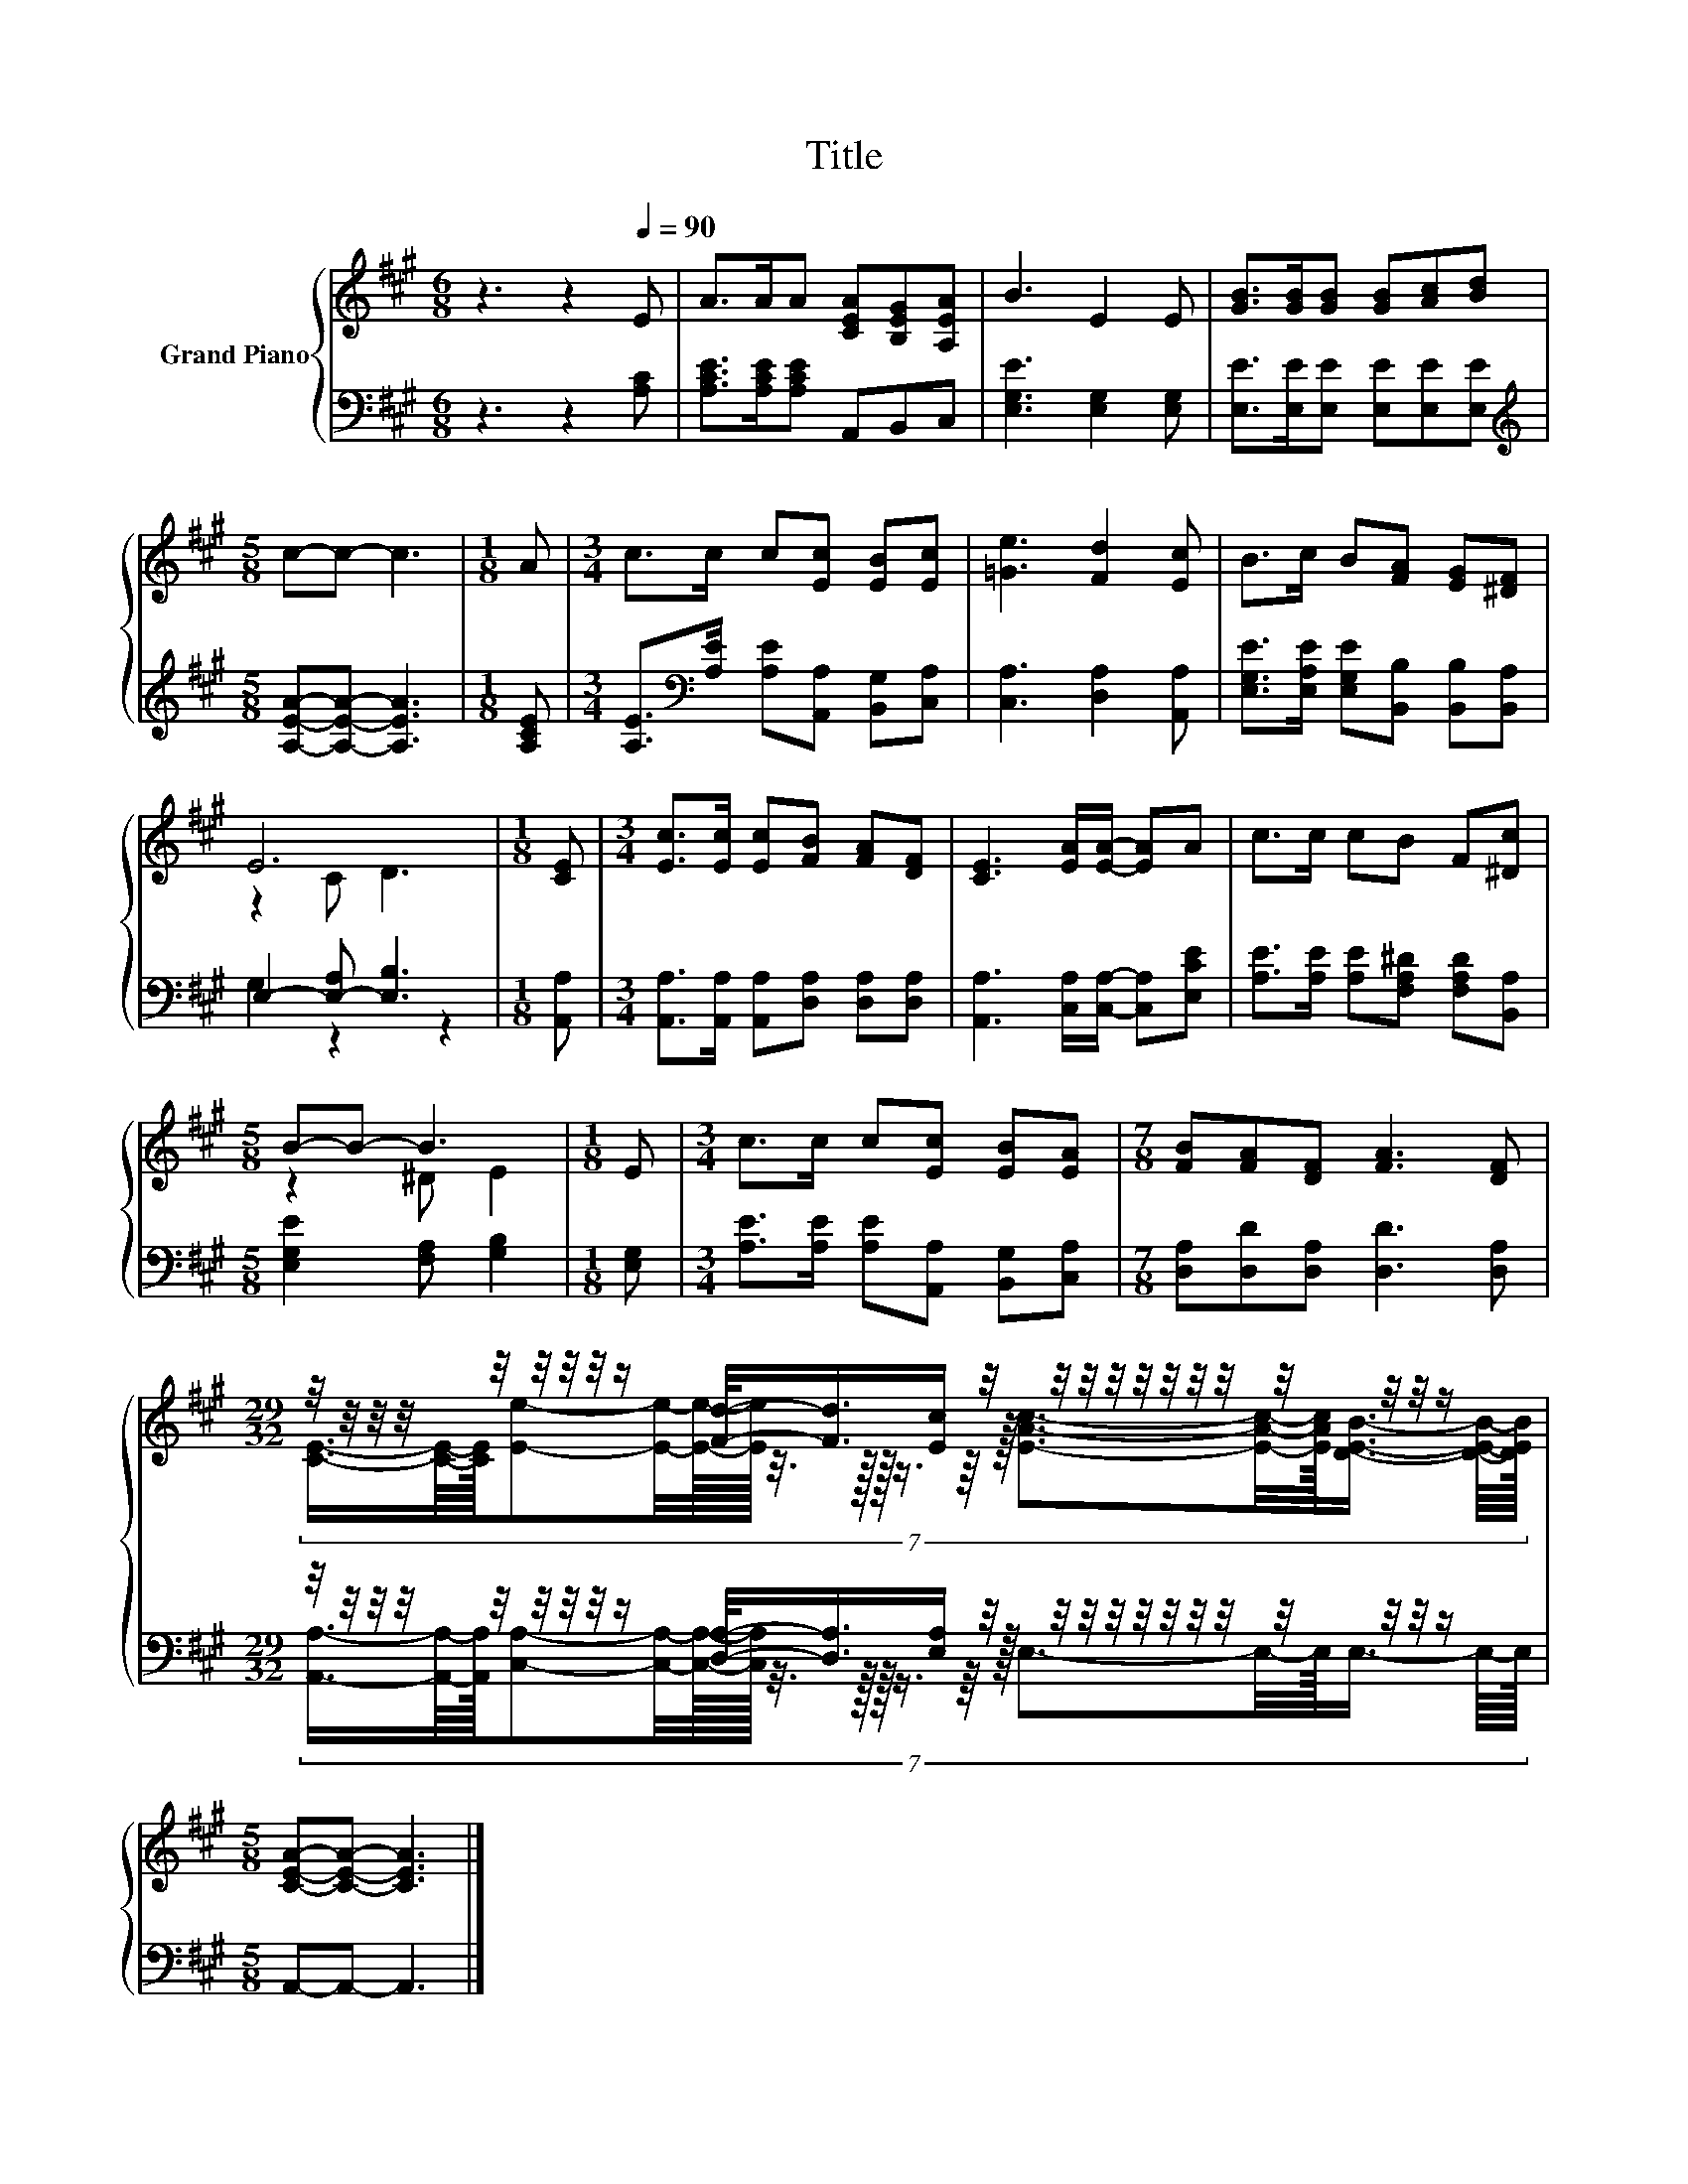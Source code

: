 X:1
T:Title
%%score { ( 1 3 ) | ( 2 4 ) }
L:1/8
M:6/8
K:A
V:1 treble nm="Grand Piano"
V:3 treble 
V:2 bass 
V:4 bass 
V:1
 z3 z2[Q:1/4=90] E | A>AA [CEA][B,EG][A,EA] | B3 E2 E | [GB]>[GB][GB] [GB][Ac][Bd] | %4
[M:5/8] c-c- c3 |[M:1/8] A |[M:3/4] c>c c[Ec] [EB][Ec] | [=Ge]3 [Fd]2 [Ec] | B>c B[FA] [EG][^DF] | %9
 E6 |[M:1/8] [CE] |[M:3/4] [Ec]>[Ec] [Ec][FB] [FA][DF] | [CE]3 [EA]/[EA]/- [EA]A | c>c cB F[^Dc] | %14
[M:5/8] B-B- B3 |[M:1/8] E |[M:3/4] c>c c[Ec] [EB][EA] |[M:7/8] [FB][FA][DF] [FA]3 [DF] | %18
[M:29/32] z/4 z/4 z/4 z/4 z/4 z/4 z/4 z/4 z/ [Fd]/-<[Fd]/[Ec]/ z/4 z/4 z/4 z/4 z/4 z/4 z/4 z/4 z/4 z/4 z/4 z/ | %19
[M:5/8] [CEA]-[CEA]- [CEA]3 |] %20
V:2
 z3 z2 [A,C] | [A,CE]>[A,CE][A,CE] A,,B,,C, | [E,G,E]3 [E,G,]2 [E,G,] | %3
 [E,E]>[E,E][E,E] [E,E][E,E][E,E] |[M:5/8][K:treble] [A,EA]-[A,EA]- [A,EA]3 |[M:1/8] [A,CE] | %6
[M:3/4] [A,E]>[K:bass][A,E] [A,E][A,,A,] [B,,G,][C,A,] | [C,A,]3 [D,A,]2 [A,,A,] | %8
 [E,G,E]>[E,A,E] [E,G,E][B,,B,] [B,,B,][B,,A,] | E,2- [E,-A,] [E,B,]3 |[M:1/8] [A,,A,] | %11
[M:3/4] [A,,A,]>[A,,A,] [A,,A,][D,A,] [D,A,][D,A,] | [A,,A,]3 [C,A,]/[C,A,]/- [C,A,][E,CE] | %13
 [A,E]>[A,E] [A,E][F,A,^D] [F,A,D][B,,A,] |[M:5/8] [E,G,E]2 [F,A,] [G,B,]2 |[M:1/8] [E,G,] | %16
[M:3/4] [A,E]>[A,E] [A,E][A,,A,] [B,,G,][C,A,] |[M:7/8] [D,A,][D,D][D,A,] [D,D]3 [D,A,] | %18
[M:29/32] z/4 z/4 z/4 z/4 z/4 z/4 z/4 z/4 z/ [D,A,]/-<[D,A,]/[E,A,]/ z/4 z/4 z/4 z/4 z/4 z/4 z/4 z/4 z/4 z/4 z/4 z/ | %19
[M:5/8] A,,-A,,- A,,3 |] %20
V:3
 x6 | x6 | x6 | x6 |[M:5/8] x5 |[M:1/8] x |[M:3/4] x6 | x6 | x6 | z2 C D3 |[M:1/8] x |[M:3/4] x6 | %12
 x6 | x6 |[M:5/8] z2 ^D E2 |[M:1/8] x |[M:3/4] x6 |[M:7/8] x7 | %18
[M:29/32] (7:8:19[CE]3/4-[CE]/8-[CE]/32[Ee]-[Ee]/4-[Ee]3/32-[Ee]/64 z3/8 z/16 z/64 z3/4 z/8 z/32 [EAc]3/2-[EAc]/4-[EAc]/16[DEB]3/4- [DEB]/8-[DEB]/32 | %19
[M:5/8] x5 |] %20
V:4
 x6 | x6 | x6 | x6 |[M:5/8][K:treble] x5 |[M:1/8] x |[M:3/4] x3/2[K:bass] x9/2 | x6 | x6 | %9
 G,2 z2 z2 |[M:1/8] x |[M:3/4] x6 | x6 | x6 |[M:5/8] x5 |[M:1/8] x |[M:3/4] x6 |[M:7/8] x7 | %18
[M:29/32] (7:8:19[A,,A,]3/4-[A,,A,]/8-[A,,A,]/32[C,A,]-[C,A,]/4-[C,A,]3/32-[C,A,]/64 z3/8 z/16 z/64 z3/4 z/8 z/32 E,3/2-E,/4-E,/16E,3/4- E,/8-E,/32 | %19
[M:5/8] x5 |] %20

